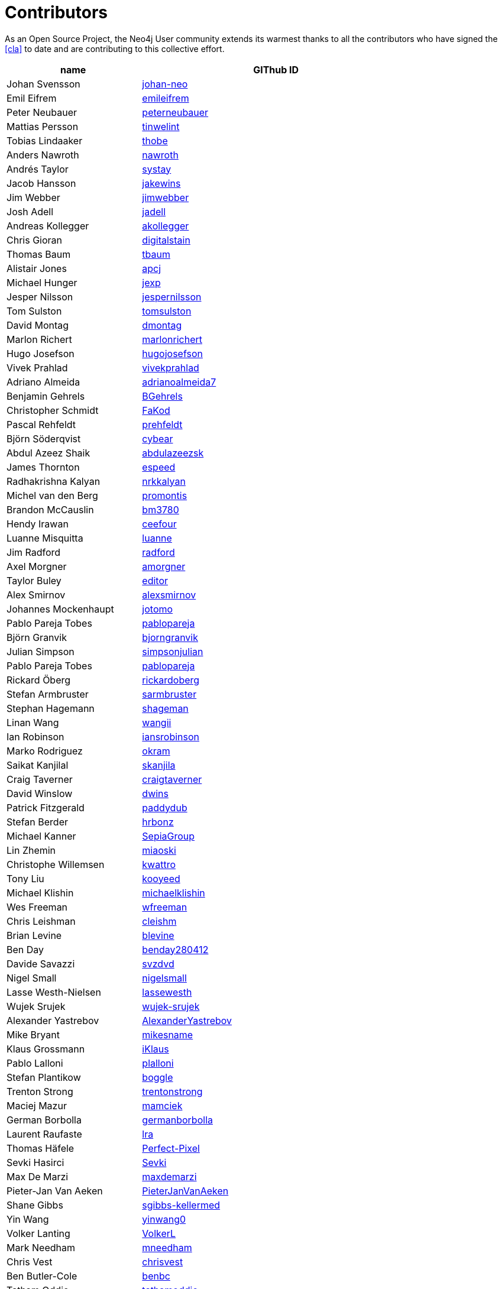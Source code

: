 [[contributors]]
Contributors
============

As an Open Source Project, the Neo4j User community extends its warmest thanks to all the contributors who have signed the <<cla>> to date and are contributing to this collective effort.

[options="header",cols="<1,<2",width="80%"]
|=======
|name | GIThub ID
|Johan Svensson | https://github.com/johan-neo[johan-neo]
|Emil Eifrem | https://github.com/emileifrem[emileifrem]
|Peter Neubauer | https://github.com/peterneubauer[peterneubauer]
|Mattias Persson | https://github.com/tinwelint[tinwelint]
|Tobias Lindaaker | https://github.com/thobe[thobe]
|Anders Nawroth | https://github.com/nawroth[nawroth]
|Andrés Taylor |https://github.com/systay[systay]
|Jacob Hansson |https://github.com/jakewins[jakewins]
|Jim Webber |https://github.com/jimwebber[jimwebber]
|Josh Adell |https://github.com/jadell[jadell]
|Andreas Kollegger |https://github.com/akollegger[akollegger]
|Chris Gioran |https://github.com/digitalstain[digitalstain]
|Thomas Baum |https://github.com/tbaum[tbaum]
|Alistair Jones |https://github.com/apcj[apcj]
|Michael Hunger |https://github.com/jexp[jexp]
|Jesper Nilsson |https://github.com/jespernilsson[jespernilsson]
|Tom Sulston |https://github.com/tomsulston[tomsulston]
|David Montag |https://github.com/dmontag[dmontag]
|Marlon Richert |https://github.com/marlonrichert[marlonrichert]
|Hugo Josefson |https://github.com/hugojosefson[hugojosefson]
|Vivek Prahlad |https://github.com/vivekprahlad[vivekprahlad]
|Adriano Almeida |https://github.com/adrianoalmeida7[adrianoalmeida7]
|Benjamin Gehrels |https://github.com/BGehrels[BGehrels]
|Christopher Schmidt |https://github.com/FaKod[FaKod]
|Pascal Rehfeldt |https://github.com/prehfeldt[prehfeldt]
|Björn Söderqvist |https://github.com/cybear[cybear]
|Abdul Azeez Shaik |https://github.com/abdulazeezsk[abdulazeezsk]
|James Thornton |https://github.com/espeed[espeed]
|Radhakrishna Kalyan |https://github.com/nrkkalyan[nrkkalyan]
|Michel van den Berg |https://github.com/promontis[promontis]
|Brandon McCauslin |https://github.com/bm3780[bm3780]
|Hendy Irawan |https://github.com/ceefour[ceefour]
|Luanne Misquitta |https://github.com/luanne[luanne]
|Jim Radford |https://github.com/radford[radford]
|Axel Morgner |https://github.com/amorgner[amorgner]
|Taylor Buley |https://github.com/editor[editor]
|Alex Smirnov |https://github.com/alexsmirnov[alexsmirnov]
|Johannes Mockenhaupt |https://github.com/jotomo[jotomo]
|Pablo Pareja Tobes |https://github.com/pablopareja[pablopareja]
|Björn Granvik |https://github.com/bjorngranvik[bjorngranvik]
|Julian Simpson|https://github.com/simpsonjulian[simpsonjulian]
|Pablo Pareja Tobes |https://github.com/pablopareja[pablopareja]
|Rickard Öberg |https://github.com/rickardoberg[rickardoberg]
|Stefan Armbruster |https://github.com/sarmbruster[sarmbruster]
|Stephan Hagemann |https://github.com/shageman[shageman]
|Linan Wang |https://github.com/wangii[wangii]
|Ian Robinson|https://github.com/iansrobinson[iansrobinson]
|Marko Rodriguez |https://github.com/okram[okram]
|Saikat Kanjilal |https://github.com/skanjila[skanjila]
|Craig Taverner |https://github.com/craigtaverner[craigtaverner]
|David Winslow |https://github.com/dwins[dwins]
|Patrick Fitzgerald |https://github.com/paddydub[paddydub]
|Stefan Berder |https://github.com/hrbonz[hrbonz]
|Michael Kanner |https://github.com/SepiaGroup[SepiaGroup]
|Lin Zhemin |https://github.com/miaoski[miaoski]
|Christophe Willemsen |https://github.com/kwattro[kwattro]
|Tony Liu |https://github.com/kooyeed[kooyeed]
|Michael Klishin |https://github.com/michaelklishin[michaelklishin]
|Wes Freeman |https://github.com/wfreeman[wfreeman]
|Chris Leishman |https://github.com/cleishm[cleishm] 
|Brian Levine |https://github.com/blevine[blevine]
|Ben Day |https://github.com/benday280412[benday280412]
|Davide Savazzi |https://github.com/svzdvd[svzdvd]
|Nigel Small |https://github.com/nigelsmall[nigelsmall]
|Lasse Westh-Nielsen |https://github.com/lassewesth[lassewesth]
|Wujek Srujek |https://github.com/wujek-srujek[wujek-srujek]
|Alexander Yastrebov |https://github.com/AlexanderYastrebov[AlexanderYastrebov]
|Mike Bryant|https://github.com/mikesname[mikesname]
|Klaus Grossmann|https://github.com/iKlaus[iKlaus]
|Pablo Lalloni|https://github.com/plalloni[plalloni]
|Stefan Plantikow|https://github.com/boggle[boggle]
|Trenton Strong|https://github.com/trentonstrong[trentonstrong]
|Maciej Mazur|https://github.com/mamciek[mamciek]
|German Borbolla|https://github.com/germanborbolla[germanborbolla]
|Laurent Raufaste|https://github.com/lra[lra]
|Thomas Häfele|https://github.com/Perfect-Pixel[Perfect-Pixel]
|Sevki Hasirci|https://github.com/Sevki[Sevki]
|Max De Marzi|https://github.com/maxdemarzi[maxdemarzi]
|Pieter-Jan Van Aeken|https://github.com/PieterJanVanAeken[PieterJanVanAeken]
|Shane Gibbs|https://github.com/sgibbs-kellermed[sgibbs-kellermed]
|Yin Wang|https://github.com/yinwang0[yinwang0]
|Volker Lanting|https://github.com/VolkerL[VolkerL]
|Mark Needham|https://github.com/mneedham[mneedham]
|Chris Vest|https://github.com/chrisvest[chrisvest]
|Ben Butler-Cole|https://github.com/benbc[benbc]
|Tatham Oddie|https://github.com/tathamoddie[tathamoddie]
|Chris Skardon|https://github.com/cskardon[cskardon]
|Davide Grohmann|https://github.com/davidegrohmann[davidegrohmann]
|Jakub Wieczorek|https://github.com/jakub-[jakub-]
|Magnus Vejlstrup|https://github.com/magnusvejlstrup[magnusvejlstrup]
|Nikul Ukani|https://github.com/nikulukani[nikulukani]
|Sebastian Wallin|https://github.com/wallin[wallin]
|Dan Allen|https://github.com/mojavelinux[mojavelinux]
|Javad Karabi|https://github.com/karabijavad[karabijavad]
|=======


